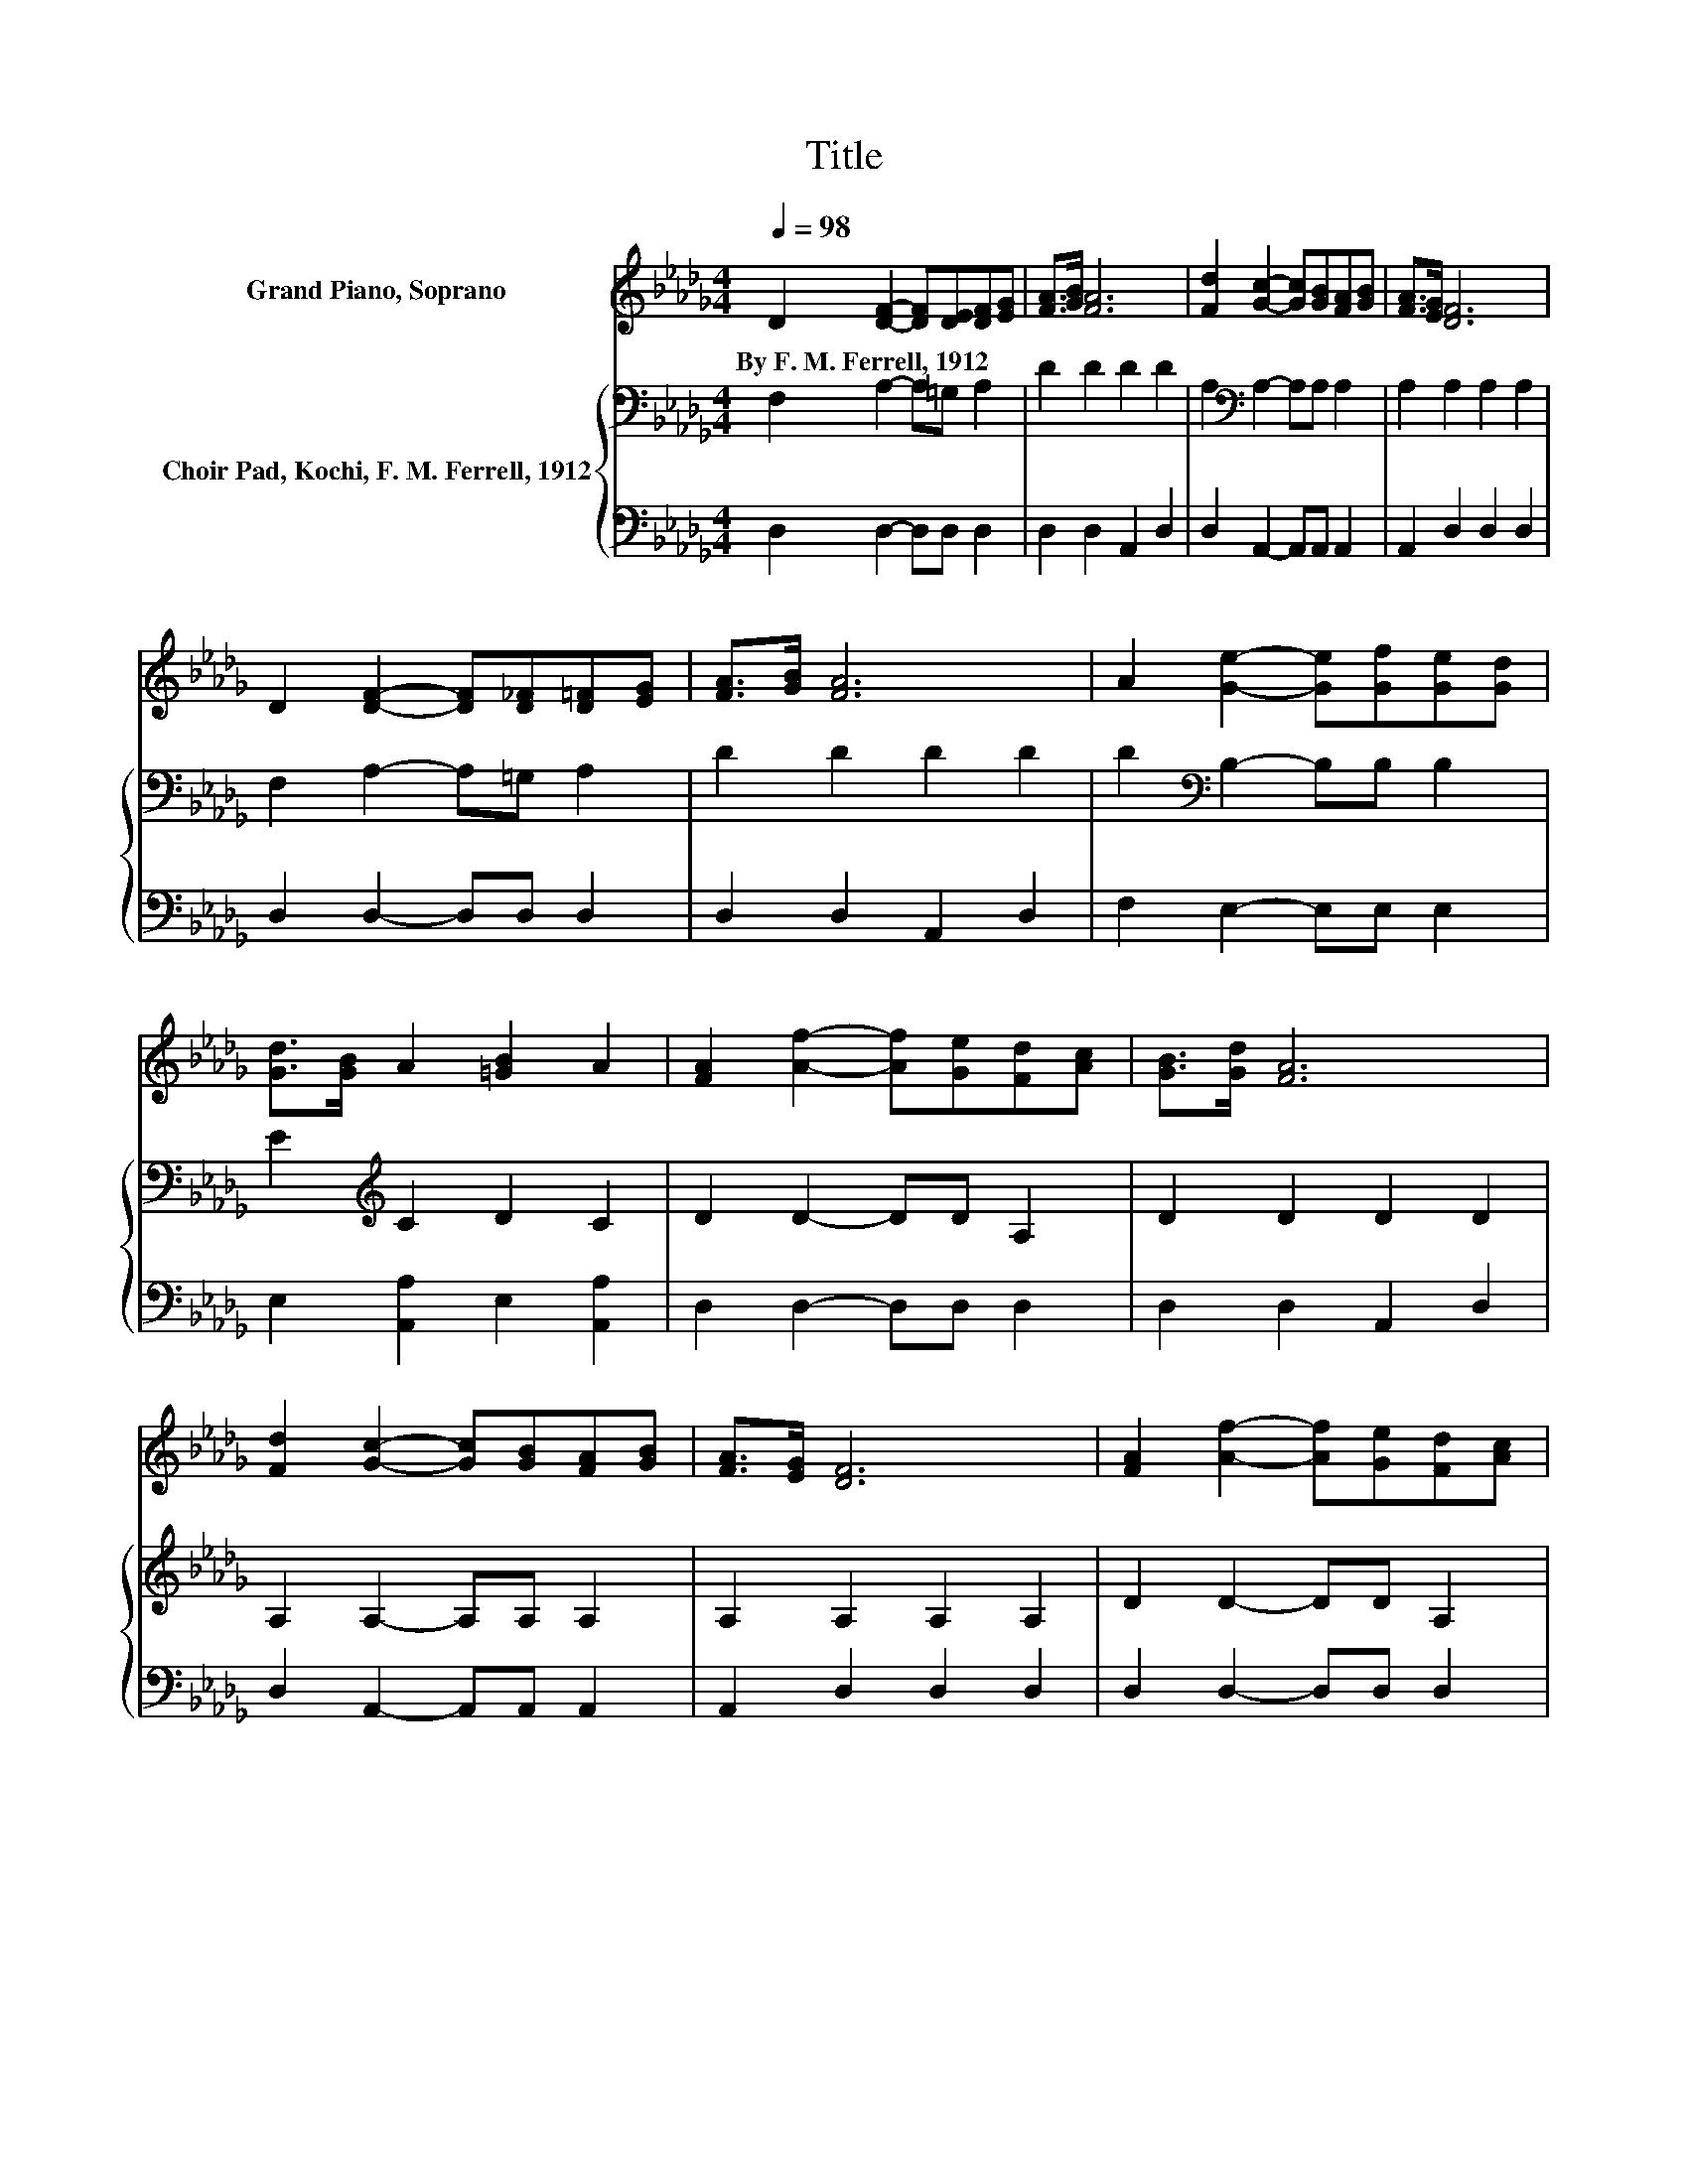 X:1
T:Title
%%score 1 { 2 | 3 }
L:1/8
Q:1/4=98
M:4/4
K:Db
V:1 treble nm="Grand Piano, Soprano"
V:2 bass nm="Choir Pad, Kochi, F. M. Ferrell, 1912"
V:3 bass 
V:1
 D2 [DF]2- [DF][DE][DF][EG] | [FA]>[GB] [FA]6 | [Fd]2 [Gc]2- [Gc][GB][FA][GB] | [FA]>[EG] [DF]6 | %4
w: By~F.~M.~Ferrell,~1912 * * * * *||||
 D2 [DF]2- [DF][D_F][D=F][EG] | [FA]>[GB] [FA]6 | A2 [Ge]2- [Ge][Gf][Ge][Gd] | %7
w: |||
 [Gd]>[GB] A2 [=GB]2 A2 | [FA]2 [Af]2- [Af][Ge][Fd][Ac] | [GB]>[Gd] [FA]6 | %10
w: |||
 [Fd]2 [Gc]2- [Gc][GB][FA][GB] | [FA]>[EG] [DF]6 | [FA]2 [Af]2- [Af][Ge][Fd][Ac] | %13
w: |||
 [GB]>[Gd] [FA]6 | [Fd]2 [Gc]2- [Gc][GB][FA][DF] | [EG]>[CE] D6- | D2 z2 z4 |] %17
w: ||||
V:2
 F,2 A,2- A,=G, A,2 | D2 D2 D2 D2 | A,2[K:bass] A,2- A,A, A,2 | A,2 A,2 A,2 A,2 | %4
 F,2 A,2- A,=G, A,2 | D2 D2 D2 D2 | D2[K:bass] B,2- B,B, B,2 | E2[K:treble] C2 D2 C2 | %8
 D2 D2- DD A,2 | D2 D2 D2 D2 | A,2 A,2- A,A, A,2 | A,2 A,2 A,2 A,2 | D2 D2- DD A,2 | D2 D2 D2 D2 | %14
 A,2 A,2- A,A,A,A, | A,>G, F,6- | F,2 z2 z4 |] %17
V:3
 D,2 D,2- D,D, D,2 | D,2 D,2 A,,2 D,2 | D,2 A,,2- A,,A,, A,,2 | A,,2 D,2 D,2 D,2 | %4
 D,2 D,2- D,D, D,2 | D,2 D,2 A,,2 D,2 | F,2 E,2- E,E, E,2 | E,2 [A,,A,]2 E,2 [A,,A,]2 | %8
 D,2 D,2- D,D, D,2 | D,2 D,2 A,,2 D,2 | D,2 A,,2- A,,A,, A,,2 | A,,2 D,2 D,2 D,2 | %12
 D,2 D,2- D,D, D,2 | D,2 D,2 A,,2 D,2 | D,2 A,,2- A,,A,,A,,A,, | A,,>A,, D,6- | D,2 z2 z4 |] %17


